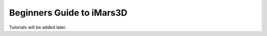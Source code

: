 ==========================
Beginners Guide to iMars3D
==========================

Tutorials will be added later.
